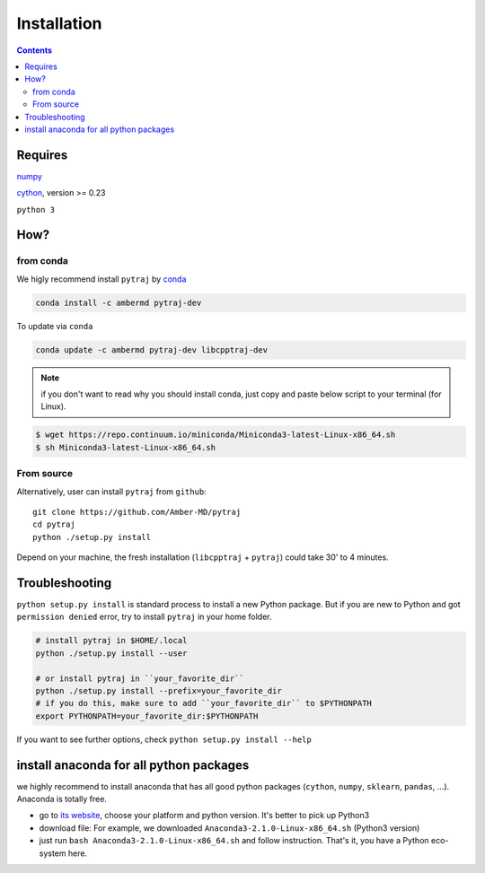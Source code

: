 Installation
============

.. contents::

Requires
--------
`numpy <http://www.numpy.org/>`_

`cython <http://cython.org/>`_, version >= 0.23

``python 3``

How?
----

from conda
~~~~~~~~~~

We higly recommend install ``pytraj`` by `conda <http://conda.pydata.org/docs/intro.html>`_

.. code-block:: bash

    conda install -c ambermd pytraj-dev

To update via ``conda``

.. code-block:: bash

    conda update -c ambermd pytraj-dev libcpptraj-dev

.. note:: if you don't want to read why you should install conda, just copy and paste below script to your terminal (for Linux).

.. code-block:: bash

    $ wget https://repo.continuum.io/miniconda/Miniconda3-latest-Linux-x86_64.sh
    $ sh Miniconda3-latest-Linux-x86_64.sh


From source
~~~~~~~~~~~
Alternatively, user can install ``pytraj`` from ``github``::

    git clone https://github.com/Amber-MD/pytraj
    cd pytraj
    python ./setup.py install

Depend on your machine, the fresh installation (``libcpptraj`` + ``pytraj``) could take 30' to 4 minutes.


Troubleshooting
---------------

``python setup.py install`` is standard process to install a new Python package.
But if you are new to Python and got ``permission denied`` error, try to install ``pytraj`` in your home folder.

.. code-block:: bash
    
    # install pytraj in $HOME/.local
    python ./setup.py install --user

    # or install pytraj in ``your_favorite_dir``
    python ./setup.py install --prefix=your_favorite_dir
    # if you do this, make sure to add ``your_favorite_dir`` to $PYTHONPATH 
    export PYTHONPATH=your_favorite_dir:$PYTHONPATH

If you want to see further options, check ``python setup.py install --help``

install anaconda for all python packages
----------------------------------------

we highly recommend to install anaconda that has all good python packages (``cython``, ``numpy``, ``sklearn``, ``pandas``, ...). Anaconda is totally free.

+ go to `its website <http://continuum.io/downloads#py34>`_, choose your platform and
  python version. It's better to pick up Python3
+ download file: For example, we downloaded ``Anaconda3-2.1.0-Linux-x86_64.sh`` (Python3
  version)
+ just run ``bash Anaconda3-2.1.0-Linux-x86_64.sh`` and follow instruction. That's it, you have a Python eco-system here.
